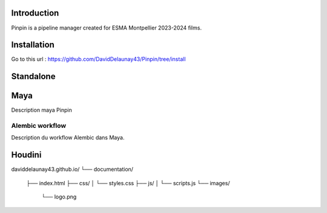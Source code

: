 .. Pinpin documentation master file, created by
   sphinx-quickstart on Fri Jun 21 13:15:56 2024.
   You can adapt this file completely to your liking, but it should at least
   contain the root `toctree` directive.

Introduction
==================================

Pinpin is a pipeline manager created for ESMA Montpellier 2023-2024 films.

Installation
==================
Go to this url : https://github.com/DavidDelaunay43/Pinpin/tree/install

Standalone
==================

Maya
==================
Description maya Pinpin

.. _Alembic workflow:

Alembic workflow
----------------
Description du workflow Alembic dans Maya.

Houdini
==================

daviddelaunay43.github.io/
└── documentation/
    ├── index.html
    ├── css/
    │   └── styles.css
    ├── js/
    │   └── scripts.js
    └── images/
        └── logo.png
